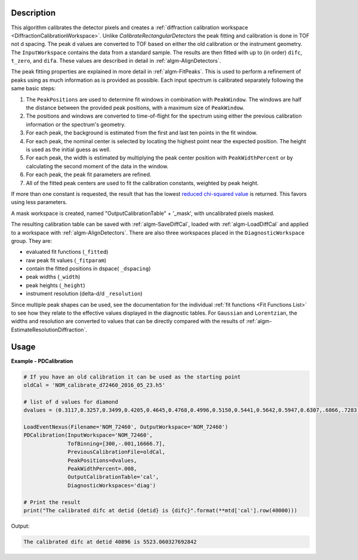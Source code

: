 
.. algorithm::

.. summary::

.. relatedalgorithms::

.. properties::

Description
-----------

This algorithm calibrates the detector pixels and creates a
:ref:`diffraction calibration workspace
<DiffractionCalibrationWorkspace>`. Unlike
`CalibrateRectangularDetectors` the peak fitting and
calibration is done in TOF not d spacing. The peak d values are
converted to TOF based on either the old calibration or the instrument
geometry. The ``InputWorkspace`` contains the data from a standard
sample. The results are then fitted with up to (in order) ``difc``,
``t_zero``, and ``difa``. These values are described in detail
in :ref:`algm-AlignDetectors`.

The peak fitting properties are explained in more detail in
:ref:`algm-FitPeaks`. This is used to perform a refinement of peaks
using as much information as is provided as possible. Each input
spectrum is calibrated separately following the same basic steps:

1. The ``PeakPositions`` are used to determine fit windows in combination with ``PeakWindow``. The windows are half the distance between the provided peak positions, with a maximum size of ``PeakWindow``.
2. The positions and windows are converted to time-of-flight for the spectrum using either the previous calibration information or the spectrum's geometry.
3. For each peak, the background is estimated from the first and last ten points in the fit window.
4. For each peak, the nominal center is selected by locating the highest point near the expected position. The height is used as the initial guess as well.
5. For each peak, the width is estimated by multiplying the peak center position with ``PeakWidthPercent`` or by calculating the second moment of the data in the window.
6. For each peak, the peak fit parameters are refined.
7. All of the fitted peak centers are used to fit the calibration constants, weighted by peak height.

If more than one constant is requested, the result that has the lowest
`reduced chi-squared value
<https://en.wikipedia.org/wiki/Reduced_chi-squared_statistic>`_ is
returned. This favors using less parameters.

A mask workspace is created, named "OutputCalibrationTable" + '_mask',
with uncalibrated pixels masked.

The resulting calibration table can be saved with
:ref:`algm-SaveDiffCal`, loaded with :ref:`algm-LoadDiffCal` and
applied to a workspace with :ref:`algm-AlignDetectors`. There are also
three workspaces placed in the ``DiagnosticWorkspace`` group. They are:

* evaluated fit functions (``_fitted``)
* raw peak fit values (``_fitparam``)
* contain the fitted positions in dspace( ``_dspacing``)
* peak widths (``_width``)
* peak heights (``_height``)
* instrument resolution (delta-d/d ``_resolution``)

Since multiple peak shapes can be used,
see the documentation for the individual :ref:`fit functions
<Fit Functions List>` to see how they relate to the effective
values displayed in the diagnostic tables. For ``Gaussian`` and
``Lorentzian``, the widths and resolution are converted to values that
can be directly compared with the results of
:ref:`algm-EstimateResolutionDiffraction`.

Usage
-----

**Example - PDCalibration**

.. code-block:: python

   # If you have an old calibration it can be used as the starting point
   oldCal = 'NOM_calibrate_d72460_2016_05_23.h5'

   # list of d values for diamond
   dvalues = (0.3117,0.3257,0.3499,0.4205,0.4645,0.4768,0.4996,0.5150,0.5441,0.5642,0.5947,0.6307,.6866,.7283,.8185,.8920,1.0758,1.2615,2.0599)

   LoadEventNexus(Filename='NOM_72460', OutputWorkspace='NOM_72460')
   PDCalibration(InputWorkspace='NOM_72460',
                 TofBinning=[300,-.001,16666.7],
                 PreviousCalibrationFile=oldCal,
                 PeakPositions=dvalues,
                 PeakWidthPercent=.008,
                 OutputCalibrationTable='cal',
                 DiagnosticWorkspaces='diag')

   # Print the result
   print("The calibrated difc at detid {detid} is {difc}".format(**mtd['cal'].row(40000)))

Output:

.. code-block:: none

  The calibrated difc at detid 40896 is 5523.060327692842

.. categories::

.. sourcelink::
